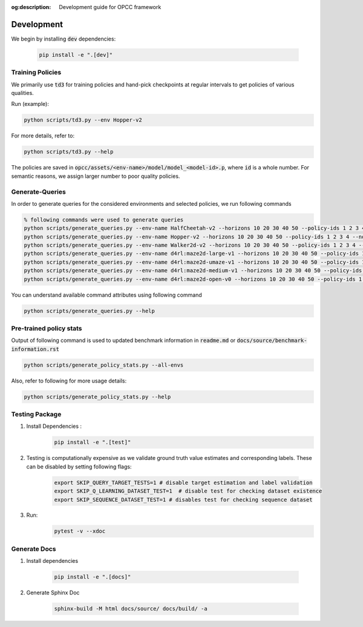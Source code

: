 :og:description: Development guide for OPCC framework

=============
Development
=============

We begin by installing :code:`dev` dependencies:

    .. code-block:: console

        pip install -e ".[dev]"

.. image:: https://img.shields.io/badge/code%20style-black-000000.svg
   :target: https://github.com/psf/black
.. image:: https://github.com/koulanurag/opcc/actions/workflows/python-package.yml/badge.svg
   :target: https://github.com/koulanurag/opcc/actions/workflows/python-package.yml
   :alt: Python package
.. image:: https://img.shields.io/github/license/koulanurag/opcc
   :target: https://img.shields.io/github/license/koulanurag/opcc
   :alt: License
.. image:: https://codecov.io/gh/koulanurag/opcc/branch/main/graph/badge.svg?token=47LIB1CLI4
   :target: https://codecov.io/gh/koulanurag/opcc
   :alt: codecov

------------------
Training Policies
------------------

We primarily use :code:`td3` for training policies and hand-pick checkpoints at regular intervals to get policies of various qualities.

Run (example):

.. code-block:: console

    python scripts/td3.py --env Hopper-v2

For more details, refer to:

.. code-block:: console

    python scripts/td3.py --help

The policies are saved in :code:`opcc/assets/<env-name>/model/model_<model-id>.p`, where :code:`id` is a whole number. For semantic reasons, we assign larger number to poor quality policies.

-----------------
Generate-Queries
-----------------
In order to generate queries for the considered environments and selected policies, we run following commands

.. code-block:: console

    % following commands were used to generate queries
    python scripts/generate_queries.py --env-name HalfCheetah-v2 --horizons 10 20 30 40 50 --policy-ids 1 2 3 4 --noise 0.1 --eval-runs 10 --ignore-delta 10 --max-trans-count 2000 --ignore-stuck-count 1000 --save-prob 0.6 --per-policy-comb-query 250 --use-wandb
    python scripts/generate_queries.py --env-name Hopper-v2 --horizons 10 20 30 40 50 --policy-ids 1 2 3 4 --noise 0.1 --eval-runs 10 --ignore-delta 10 --max-trans-count 2000 --ignore-stuck-count 1000 --save-prob 0.6 --per-policy-comb-query 250 --use-wandb
    python scripts/generate_queries.py --env-name Walker2d-v2 --horizons 10 20 30 40 50 --policy-ids 1 2 3 4 --noise 0.1 --eval-runs 10 --ignore-delta 10 --max-trans-count 2000 --ignore-stuck-count 1000 --save-prob 0.6 --per-policy-comb-query 250 --use-wandb
    python scripts/generate_queries.py --env-name d4rl:maze2d-large-v1 --horizons 10 20 30 40 50 --policy-ids 1 2 3 4 --noise 0.2 --eval-runs 10 --ignore-delta 10 --max-trans-count 2000 --ignore-stuck-count 1000 --save-prob 0.6 --per-policy-comb-query 250 --use-wandb
    python scripts/generate_queries.py --env-name d4rl:maze2d-umaze-v1 --horizons 10 20 30 40 50 --policy-ids 1 2 3 4 --noise 0.2 --eval-runs 10 --ignore-delta 10 --max-trans-count 2000 --ignore-stuck-count 1000 --save-prob 0.6 --per-policy-comb-query 250 --use-wandb
    python scripts/generate_queries.py --env-name d4rl:maze2d-medium-v1 --horizons 10 20 30 40 50 --policy-ids 1 2 3 4 --noise 0.2 --eval-runs 10 --ignore-delta 10 --max-trans-count 2000 --ignore-stuck-count 1000 --save-prob 0.6 --per-policy-comb-query 250 --use-wandb
    python scripts/generate_queries.py --env-name d4rl:maze2d-open-v0 --horizons 10 20 30 40 50 --policy-ids 1 2 3 4 --noise 0.5 --eval-runs 10 --ignore-delta 10 --max-trans-count 2000 --ignore-stuck-count 1000 --save-prob 0.6 --per-policy-comb-query 250 --use-wandb

You can understand available command attributes using following command

.. code-block:: console

    python scripts/generate_queries.py --help

--------------------------------------------------------
Pre-trained policy stats
--------------------------------------------------------

Output of following command is used to updated benchmark information in :code:`readme.md` or :code:`docs/source/benchmark-information.rst`

.. code-block:: console

    python scripts/generate_policy_stats.py --all-envs

Also, refer to following for more usage details:

.. code-block:: console

    python scripts/generate_policy_stats.py --help


----------------
Testing Package
----------------

#. Install Dependencies :
    .. code-block:: console

        pip install -e ".[test]"

#. Testing is computationally expensive as we validate ground truth value estimates and corresponding labels. These can be disabled by setting following flags:

    .. code-block:: console

       export SKIP_QUERY_TARGET_TESTS=1 # disable target estimation and label validation
       export SKIP_Q_LEARNING_DATASET_TEST=1  # disable test for checking dataset existence
       export SKIP_SEQUENCE_DATASET_TEST=1 # disables test for checking sequence dataset

#. Run:
    .. code-block:: console

        pytest -v --xdoc


----------------
Generate Docs
----------------

#. Install dependencies

    .. code-block:: console

        pip install -e ".[docs]"


#. Generate Sphinx Doc

    .. code-block:: console

        sphinx-build -M html docs/source/ docs/build/ -a

